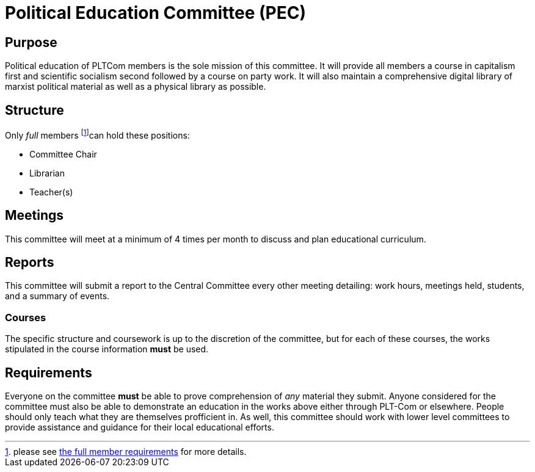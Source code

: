 = Political Education Committee (PEC)

== Purpose

Political education of PLTCom members is the sole mission of this committee. It will provide all members a course in capitalism first and scientific socialism second followed by a course on party work. It will also maintain a comprehensive digital library of marxist political material as well as a physical library as possible. 

== Structure

Only _full_ members footnote:[please see <<member-expectations.adoc#Full Member Requirements, the full member requirements>> for more details.]can hold these positions:


- Committee Chair
- Librarian
- Teacher(s)

== Meetings

This committee will meet at a minimum of 4 times per month to discuss and plan educational curriculum. 

== Reports

This committee will submit a report to the Central Committee every other meeting detailing: work hours, meetings held, students, and a summary of events.

=== Courses

The specific structure and coursework is up to the discretion of the committee, but for each of these courses, the works stipulated in the course information **must** be used. 

== Requirements

Everyone on the committee **must** be able to prove comprehension of _any_ material they submit. Anyone considered for the committee must also be able to demonstrate an education in the works above either through PLT-Com or elsewhere. People should only teach what they are themselves profficient in. As well, this committee should work with lower level committees to provide assistance and guidance for their local educational efforts. 

